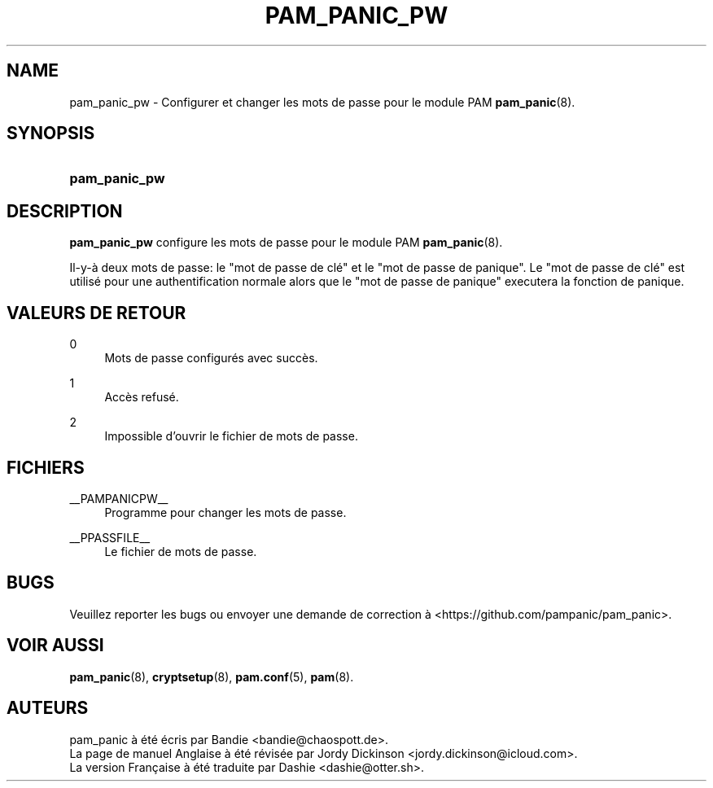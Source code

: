 '\" t
.\"     Title: pam_panic_pw
.\"    Author: [see the "AUTEURS" section]
.\"      Date: 2018-03-31
.\"    Manual: PAM Panic Manual
.\"    Source: PAM Panic Manual
.\"  Language: French
.\"
.TH "PAM_PANIC_PW" "8" "2018-03-31" "Manuel de PAM Panic" "Manuel de PAM Panic"
.ie \n(.g .ds Aq \(aq
.el       .ds Aq '
.\" -----------------------------------------------------------------
.\" * set default formatting
.\" -----------------------------------------------------------------
.\" disable hyphenation
.nh
.\" disable justification (adjust text to left margin only)
.ad l
.\" -----------------------------------------------------------------
.\" * MAIN CONTENT STARTS HERE *
.\" -----------------------------------------------------------------

.SH "NAME"
pam_panic_pw \- Configurer et changer les mots de passe pour le module PAM \fBpam_panic\fR(8)\&.


.SH "SYNOPSIS"
.HP \w'\fBpam_panic_pw\fR\ 'u
\fBpam_panic_pw\fR


.SH "DESCRIPTION"
.PP
\fBpam_panic_pw\fR configure les mots de passe pour le module PAM \fBpam_panic\fR(8)\&.
.PP
Il-y-à deux mots de passe: le "mot de passe de clé" et le "mot de passe de panique"\&.
Le "mot de passe de clé" est utilisé pour une authentification normale alors que le "mot de passe de panique" executera la fonction de panique\&.


.SH "VALEURS DE RETOUR"
.PP
0
.RS 4
Mots de passe configurés avec succès\&.
.RE
.PP
1
.RS 4
Accès refusé\&.
.RE
.PP
2
.RS 4
Impossible d'ouvrir le fichier de mots de passe\&.
.RE


.SH "FICHIERS"
.PP
__PAMPANICPW__
.RS 4
Programme pour changer les mots de passe\&.
.RE
.PP
__PPASSFILE__
.RS 4
Le fichier de mots de passe\&.
.RE


.SH "BUGS"
.PP
Veuillez reporter les bugs ou envoyer une demande de correction à <https://github\&.com/pampanic/pam_panic>\&.


.SH "VOIR AUSSI"
.PP
\fBpam_panic\fR(8),
\fBcryptsetup\fR(8),
\fBpam\&.conf\fR(5),
\fBpam\fR(8)\&.


.SH "AUTEURS"

.PD 0
.PP
pam_panic à été écris par Bandie <bandie@chaospott\&.de>\&.
.PP
La page de manuel Anglaise à été révisée par Jordy Dickinson <jordy\&.dickinson@icloud\&.com>\&.
.PP
La version Française à été traduite par Dashie <dashie@otter\&.sh>\&.

